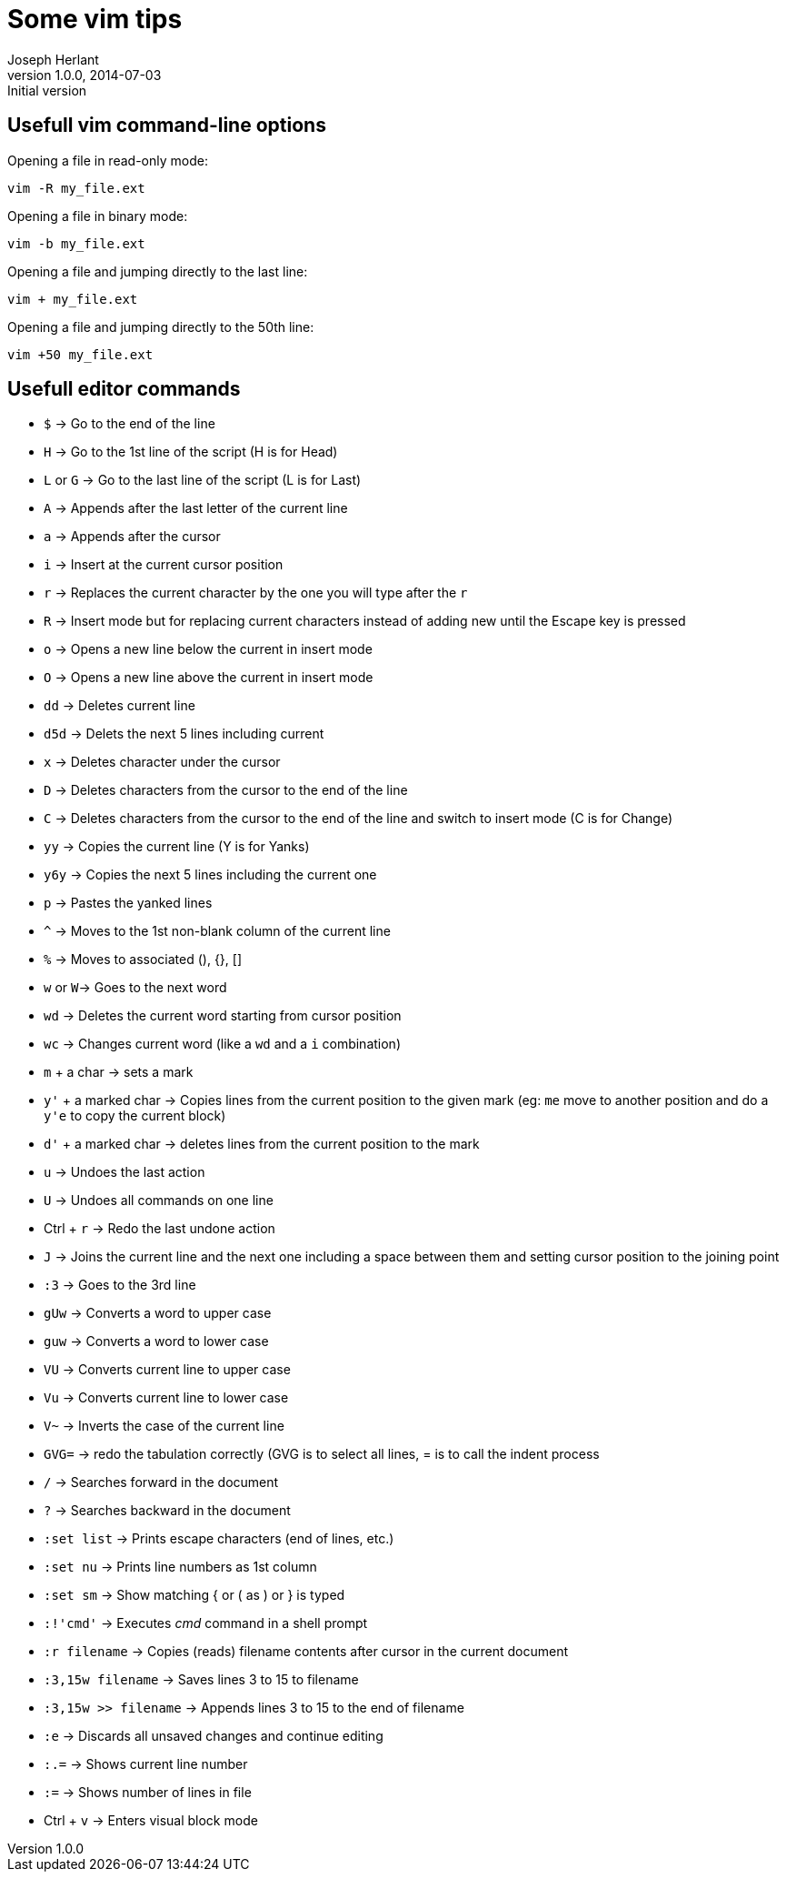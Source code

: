 Some vim tips
=============
Joseph Herlant
v1.0.0, 2014-07-03 : Initial version
:Author Initials: Joseph Herlant
:description: Some tips for the vim text editor.
:keywords: linux, vi, vim, text editor

/////
Comments
/////


Usefull vim command-line options
--------------------------------

Opening a file in read-only mode:

-----
vim -R my_file.ext
-----

Opening a file in binary mode:

-----
vim -b my_file.ext
-----

Opening a file and jumping directly to the last line:

-----
vim + my_file.ext
-----

Opening a file and jumping directly to the 50th line:

-----
vim +50 my_file.ext
-----

Usefull editor commands
-----------------------

 * `$` -> Go to the end of the line
 * `H` -> Go to the 1st line of the script (H is for Head)
 * `L` or `G` -> Go to the last line of the script (L is for Last)
 * `A` -> Appends after the last letter of the current line
 * `a` -> Appends after the cursor
 * `i` -> Insert at the current cursor position
 * `r` -> Replaces the current character by the one you will type after the `r`
 * `R` -> Insert mode but for replacing current characters instead of adding new
 until the Escape key is pressed
 * `o` -> Opens a new line below the current in insert mode
 * `O` -> Opens a new line above the current in insert mode
 * `dd` -> Deletes current line
 * `d5d` -> Delets the next 5 lines including current
 * `x` -> Deletes character under the cursor
 * `D` -> Deletes characters from the cursor to the end of the line
 * `C` -> Deletes characters from the cursor to the end of the line and switch
 to insert mode (C is for Change)
 * `yy` -> Copies the current line (Y is for Yanks)
 * `y6y` -> Copies the next 5 lines including the current one
 * `p` -> Pastes the yanked lines
 * `^` -> Moves to the 1st non-blank column of the current line
 * `%` -> Moves to associated (), {}, []
 * `w` or `W`-> Goes to the next word
 * `wd` -> Deletes the current word starting from cursor position
 * `wc` -> Changes current word (like a `wd` and a `i` combination)
 * `m` + a char -> sets a mark
 * `y'` + a marked char -> Copies lines from the current position to the given
 mark (eg: `me` move to another position and do a `y'e` to copy the current block)
 * `d'` + a marked char -> deletes lines from the current position to the mark
 * `u` -> Undoes the last action
 * `U` -> Undoes all commands on one line
 * Ctrl + `r` -> Redo the last undone action
 * `J` -> Joins the current line and the next one including a space between them
 and setting cursor position to the joining point
 * `:3` -> Goes to the 3rd line
 * `gUw` -> Converts a word to upper case
 * `guw` -> Converts a word to lower case
 * `VU` -> Converts current line to upper case
 * `Vu` -> Converts current line to lower case
 * `V~` -> Inverts the case of the current line
 * `GVG=` -> redo the tabulation correctly (GVG is to select all lines, = is to
 call the indent process

 * `/` -> Searches forward in the document
 * `?` -> Searches backward in the document

 * `:set list` -> Prints escape characters (end of lines, etc.)
 * `:set nu` -> Prints line numbers as 1st column
 * `:set sm` -> Show matching { or ( as ) or } is typed

 * `:!'cmd'` -> Executes 'cmd' command in a shell prompt
 * `:r filename` -> Copies (reads) filename contents after cursor  in the
 current document
 * `:3,15w filename` -> Saves lines 3 to 15 to filename
 * `:3,15w >> filename` -> Appends lines 3 to 15 to the end of filename
 * `:e` -> Discards all unsaved changes and continue editing
 * `:.=` -> Shows current line number
 * `:=` -> Shows number of lines in file

 * Ctrl + `v` -> Enters visual block mode
